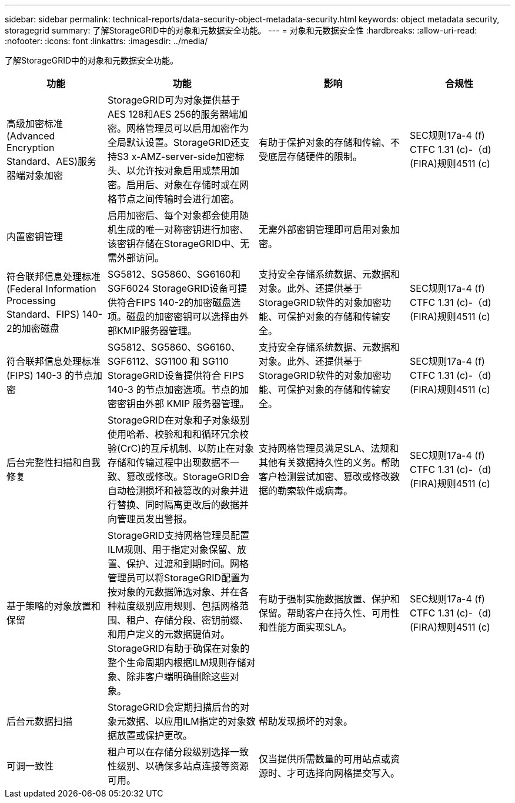 ---
sidebar: sidebar 
permalink: technical-reports/data-security-object-metadata-security.html 
keywords: object metadata security, storagegrid 
summary: 了解StorageGRID中的对象和元数据安全功能。 
---
= 对象和元数据安全性
:hardbreaks:
:allow-uri-read: 
:nofooter: 
:icons: font
:linkattrs: 
:imagesdir: ../media/


[role="lead"]
了解StorageGRID中的对象和元数据安全功能。

[cols="20,30a,30,20"]
|===
| 功能 | 功能 | 影响 | 合规性 


| 高级加密标准(Advanced Encryption Standard、AES)服务器端对象加密  a| 
StorageGRID可为对象提供基于AES 128和AES 256的服务器端加密。网格管理员可以启用加密作为全局默认设置。StorageGRID还支持S3 x-AMZ-server-side加密标头、以允许按对象启用或禁用加密。启用后、对象在存储时或在网格节点之间传输时会进行加密。
| 有助于保护对象的存储和传输、不受底层存储硬件的限制。 | SEC规则17a-4 (f) CTFC 1.31 (c)-（d)(FIRA)规则4511 (c) 


| 内置密钥管理  a| 
启用加密后、每个对象都会使用随机生成的唯一对称密钥进行加密、该密钥存储在StorageGRID中、无需外部访问。
| 无需外部密钥管理即可启用对象加密。 |  


| 符合联邦信息处理标准(Federal Information Processing Standard、FIPS) 140-2的加密磁盘  a| 
SG5812、SG5860、SG6160和SGF6024 StorageGRID设备可提供符合FIPS 140-2的加密磁盘选项。磁盘的加密密钥可以选择由外部KMIP服务器管理。
| 支持安全存储系统数据、元数据和对象。此外、还提供基于StorageGRID软件的对象加密功能、可保护对象的存储和传输安全。 | SEC规则17a-4 (f) CTFC 1.31 (c)-（d)(FIRA)规则4511 (c) 


| 符合联邦信息处理标准 (FIPS) 140-3 的节点加密  a| 
SG5812、SG5860、SG6160、SGF6112、SG1100 和 SG110 StorageGRID设备提供符合 FIPS 140-3 的节点加密选项。节点的加密密钥由外部 KMIP 服务器管理。
| 支持安全存储系统数据、元数据和对象。此外、还提供基于StorageGRID软件的对象加密功能、可保护对象的存储和传输安全。 | SEC规则17a-4 (f) CTFC 1.31 (c)-（d)(FIRA)规则4511 (c) 


| 后台完整性扫描和自我修复  a| 
StorageGRID在对象和子对象级别使用哈希、校验和和和循环冗余校验(CrC)的互斥机制、以防止在对象存储和传输过程中出现数据不一致、篡改或修改。StorageGRID会自动检测损坏和被篡改的对象并进行替换、同时隔离更改后的数据并向管理员发出警报。
| 支持网格管理员满足SLA、法规和其他有关数据持久性的义务。帮助客户检测尝试加密、篡改或修改数据的勒索软件或病毒。 | SEC规则17a-4 (f) CTFC 1.31 (c)-（d)(FIRA)规则4511 (c) 


| 基于策略的对象放置和保留  a| 
StorageGRID支持网格管理员配置ILM规则、用于指定对象保留、放置、保护、过渡和到期时间。网格管理员可以将StorageGRID配置为按对象的元数据筛选对象、并在各种粒度级别应用规则、包括网格范围、租户、存储分段、密钥前缀、 和用户定义的元数据键值对。StorageGRID有助于确保在对象的整个生命周期内根据ILM规则存储对象、除非客户端明确删除这些对象。
| 有助于强制实施数据放置、保护和保留。帮助客户在持久性、可用性和性能方面实现SLA。 | SEC规则17a-4 (f) CTFC 1.31 (c)-（d)(FIRA)规则4511 (c) 


| 后台元数据扫描  a| 
StorageGRID会定期扫描后台的对象元数据、以应用ILM指定的对象数据放置或保护更改。
| 帮助发现损坏的对象。 |  


| 可调一致性  a| 
租户可以在存储分段级别选择一致性级别、以确保多站点连接等资源可用。
| 仅当提供所需数量的可用站点或资源时、才可选择向网格提交写入。 |  
|===